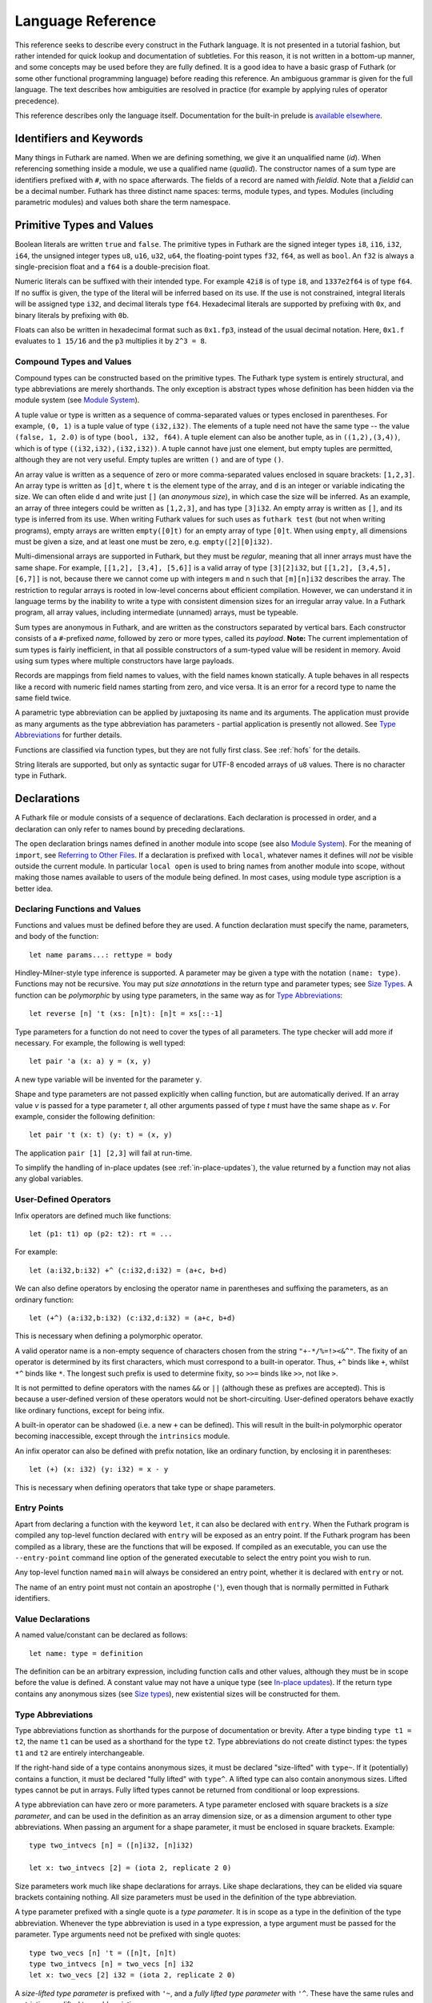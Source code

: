 .. _language-reference:

Language Reference
==================

This reference seeks to describe every construct in the Futhark
language.  It is not presented in a tutorial fashion, but rather
intended for quick lookup and documentation of subtleties.  For this
reason, it is not written in a bottom-up manner, and some concepts may
be used before they are fully defined.  It is a good idea to have a
basic grasp of Futhark (or some other functional programming language)
before reading this reference.  An ambiguous grammar is given for the
full language.  The text describes how ambiguities are resolved in
practice (for example by applying rules of operator precedence).

This reference describes only the language itself.  Documentation for
the built-in prelude is `available elsewhere
<https://futhark-lang.org/docs/prelude>`_.

Identifiers and Keywords
------------------------

.. productionlist::
   id: `letter` (`letter` | "_" | "'")* | "_" `id`
   quals: (`id` ".")+
   qualid: `id` | `quals` `id`
   binop: `opstartchar` `opchar`*
   qualbinop: `binop` | `quals` `binop` | "`" `qualid` "`"
   fieldid: `decimal` | `id`
   opstartchar: "+" | "-" | "*" | "/" | "%" | "=" | "!" | ">" | "<" | "|" | "&" | "^"
   opchar: `opstartchar` | "."
   constructor: "#" `id`

Many things in Futhark are named. When we are defining something, we
give it an unqualified name (`id`).  When referencing something inside
a module, we use a qualified name (`qualid`).  The constructor names
of a sum type are identifiers prefixed with ``#``, with no space
afterwards.  The fields of a record are named with `fieldid`.  Note
that a `fieldid` can be a decimal number.  Futhark has three distinct
name spaces: terms, module types, and types.  Modules (including
parametric modules) and values both share the term namespace.

.. _primitives:

Primitive Types and Values
--------------------------

.. productionlist::
   literal: `intnumber` | `floatnumber` | "true" | "false"

Boolean literals are written ``true`` and ``false``.  The primitive
types in Futhark are the signed integer types ``i8``, ``i16``,
``i32``, ``i64``, the unsigned integer types ``u8``, ``u16``, ``u32``,
``u64``, the floating-point types ``f32``, ``f64``, as well as
``bool``.  An ``f32`` is always a single-precision float and a ``f64``
is a double-precision float.

.. productionlist::
   int_type: "i8" | "i16" | "i32" | "i64" | "u8" | "u16" | "u32" | "u64"
   float_type: "f32" | "f64"

Numeric literals can be suffixed with their intended type.  For
example ``42i8`` is of type ``i8``, and ``1337e2f64`` is of type
``f64``.  If no suffix is given, the type of the literal will be
inferred based on its use.  If the use is not constrained, integral
literals will be assigned type ``i32``, and decimal literals type
``f64``.  Hexadecimal literals are supported by prefixing with ``0x``,
and binary literals by prefixing with ``0b``.

Floats can also be written in hexadecimal format such as ``0x1.fp3``,
instead of the usual decimal notation. Here, ``0x1.f`` evaluates to
``1 15/16`` and the ``p3`` multiplies it by ``2^3 = 8``.

.. productionlist::
   intnumber: (`decimal` | `hexadecimal` | `binary`) [`int_type`]
   decimal: `decdigit` (`decdigit` |"_")*
   hexadecimal: 0 ("x" | "X") `hexdigit` (`hexdigit` |"_")*
   binary: 0 ("b" | "B") `bindigit` (`bindigit` | "_")*

.. productionlist::
   floatnumber: (`pointfloat` | `exponentfloat` | `hexadecimalfloat`) [`float_type`]
   pointfloat: [`intpart`] `fraction`
   exponentfloat: (`intpart` | `pointfloat`) `exponent`
   hexadecimalfloat: 0 ("x" | "X") `hexintpart` `hexfraction` ("p"|"P") ["+" | "-"] `decdigit`+
   intpart: `decdigit` (`decdigit` |"_")*
   fraction: "." `decdigit` (`decdigit` |"_")*
   hexintpart: `hexdigit` (`hexdigit` | "_")*
   hexfraction: "." `hexdigit` (`hexdigit` |"_")*
   exponent: ("e" | "E") ["+" | "-"] `decdigit`+

.. productionlist::
   decdigit: "0"..."9"
   hexdigit: `decdigit` | "a"..."f" | "A"..."F"
   bindigit: "0" | "1"

Compound Types and Values
~~~~~~~~~~~~~~~~~~~~~~~~~

.. productionlist::
   type:   `qualid`
       : | `array_type`
       : | `tuple_type`
       : | `record_type`
       : | `sum_type`
       : | `function_type`
       : | `type_application`

Compound types can be constructed based on the primitive types.  The
Futhark type system is entirely structural, and type abbreviations are
merely shorthands.  The only exception is abstract types whose
definition has been hidden via the module system (see `Module
System`_).

.. productionlist::
   tuple_type: "(" ")" | "(" `type` ("," `type`)+ ")"

A tuple value or type is written as a sequence of comma-separated
values or types enclosed in parentheses.  For example, ``(0, 1)`` is a
tuple value of type ``(i32,i32)``.  The elements of a tuple need not
have the same type -- the value ``(false, 1, 2.0)`` is of type
``(bool, i32, f64)``.  A tuple element can also be another tuple, as
in ``((1,2),(3,4))``, which is of type ``((i32,i32),(i32,i32))``.  A
tuple cannot have just one element, but empty tuples are permitted,
although they are not very useful.  Empty tuples are written ``()``
and are of type ``()``.

.. productionlist::
   array_type: "[" [`dim`] "]" `type`
   dim: `qualid` | `decimal`

An array value is written as a sequence of zero or more
comma-separated values enclosed in square brackets: ``[1,2,3]``.  An
array type is written as ``[d]t``, where ``t`` is the element type of
the array, and ``d`` is an integer or variable indicating the size.
We can often elide ``d`` and write just ``[]`` (an *anonymous size*),
in which case the size will be inferred.  As an example, an array of
three integers could be written as ``[1,2,3]``, and has type
``[3]i32``.  An empty array is written as ``[]``, and its type is
inferred from its use.  When writing Futhark values for such uses as
``futhark test`` (but not when writing programs), empty arrays are
written ``empty([0]t)`` for an empty array of type ``[0]t``.  When
using ``empty``, all dimensions must be given a size, and at least one
must be zero, e.g. ``empty([2][0]i32)``.

Multi-dimensional arrays are supported in Futhark, but they must be
*regular*, meaning that all inner arrays must have the same shape.
For example, ``[[1,2], [3,4], [5,6]]`` is a valid array of type
``[3][2]i32``, but ``[[1,2], [3,4,5], [6,7]]`` is not, because there
we cannot come up with integers ``m`` and ``n`` such that
``[m][n]i32`` describes the array.  The restriction to regular arrays
is rooted in low-level concerns about efficient compilation.  However,
we can understand it in language terms by the inability to write a
type with consistent dimension sizes for an irregular array value.  In
a Futhark program, all array values, including intermediate (unnamed)
arrays, must be typeable.

.. productionlist::
   sum_type: `constructor` `type`* ("|" `constructor` `type`*)*

Sum types are anonymous in Futhark, and are written as the
constructors separated by vertical bars.  Each constructor consists of
a ``#``-prefixed *name*, followed by zero or more types, called its
*payload*.  **Note:** The current implementation of sum types is
fairly inefficient, in that all possible constructors of a sum-typed
value will be resident in memory.  Avoid using sum types where
multiple constructors have large payloads.

.. productionlist::
   record_type: "{" "}" | "{" `fieldid` ":" `type` ("," `fieldid` ":" `type`)* "}"

Records are mappings from field names to values, with the field names
known statically.  A tuple behaves in all respects like a record with
numeric field names starting from zero, and vice versa.  It is an
error for a record type to name the same field twice.

.. productionlist::
   type_application: `type` `type_arg` | "*" `type`
   type_arg: "[" [`dim`] "]" | `type`

A parametric type abbreviation can be applied by juxtaposing its name
and its arguments.  The application must provide as many arguments as
the type abbreviation has parameters - partial application is
presently not allowed.  See `Type Abbreviations`_ for further details.

.. productionlist::
   function_type: `param_type` "->" `type`
   param_type: `type` | "(" `id` ":" `type` ")"

Functions are classified via function types, but they are not fully
first class.  See :ref:`hofs` for the details.

.. productionlist::
   stringlit: '"' `stringchar` '"'
   stringchar: <any source character except "\" or newline or quotes>

String literals are supported, but only as syntactic sugar for UTF-8
encoded arrays of ``u8`` values.  There is no character type in
Futhark.

Declarations
------------

A Futhark file or module consists of a sequence of declarations.  Each
declaration is processed in order, and a declaration can only refer to
names bound by preceding declarations.

.. productionlist::
   dec:   `fun_bind` | `val_bind` | `type_bind` | `mod_bind` | `mod_type_bind`
      : | "open" `mod_exp`
      : | "import" `stringlit`
      : | "local" `dec`
      : | "#[" attr "]" dec

The ``open`` declaration brings names defined in another module into
scope (see also `Module System`_).  For the meaning of ``import``, see
`Referring to Other Files`_.  If a declaration is prefixed with
``local``, whatever names it defines will *not* be visible outside the
current module.  In particular ``local open`` is used to bring names
from another module into scope, without making those names available
to users of the module being defined.  In most cases, using module
type ascription is a better idea.

Declaring Functions and Values
~~~~~~~~~~~~~~~~~~~~~~~~~~~~~~

.. productionlist::
   fun_bind:   ("let" | "entry") (`id` | "(" `binop` ")") `type_param`* `pat`+ [":" `type`] "=" `exp`
           : | ("let" | "entry") `pat` `binop` `pat` [":" `type`] "=" `exp`

.. productionlist::
   val_bind: "let" `id` [":" `type`] "=" `exp`

Functions and values must be defined before they are used.  A function
declaration must specify the name, parameters, and body
of the function::

  let name params...: rettype = body

Hindley-Milner-style type inference is supported.  A parameter may be
given a type with the notation ``(name: type)``.  Functions may not be
recursive.  You may put *size annotations* in the return type and
parameter types; see `Size Types`_.  A function can be *polymorphic*
by using type parameters, in the same way as for `Type
Abbreviations`_::

  let reverse [n] 't (xs: [n]t): [n]t = xs[::-1]

Type parameters for a function do not need to cover the types of all
parameters.  The type checker will add more if necessary.  For
example, the following is well typed::

  let pair 'a (x: a) y = (x, y)

A new type variable will be invented for the parameter ``y``.

Shape and type parameters are not passed explicitly when calling
function, but are automatically derived.  If an array value *v* is
passed for a type parameter *t*, all other arguments passed of type
*t* must have the same shape as *v*.  For example, consider the following
definition::

  let pair 't (x: t) (y: t) = (x, y)

The application ``pair [1] [2,3]`` will fail at run-time.

To simplify the handling of in-place updates (see
:ref:`in-place-updates`), the value returned by a function may not
alias any global variables.

User-Defined Operators
~~~~~~~~~~~~~~~~~~~~~~

Infix operators are defined much like functions::

  let (p1: t1) op (p2: t2): rt = ...

For example::

  let (a:i32,b:i32) +^ (c:i32,d:i32) = (a+c, b+d)

We can also define operators by enclosing the operator name in
parentheses and suffixing the parameters, as an ordinary function::

  let (+^) (a:i32,b:i32) (c:i32,d:i32) = (a+c, b+d)

This is necessary when defining a polymorphic operator.

A valid operator name is a non-empty sequence of characters chosen
from the string ``"+-*/%=!><&^"``.  The fixity of an operator is
determined by its first characters, which must correspond to a
built-in operator.  Thus, ``+^`` binds like ``+``, whilst ``*^`` binds
like ``*``.  The longest such prefix is used to determine fixity, so
``>>=`` binds like ``>>``, not like ``>``.

It is not permitted to define operators with the names ``&&`` or
``||`` (although these as prefixes are accepted).  This is because a
user-defined version of these operators would not be short-circuiting.
User-defined operators behave exactly like ordinary functions, except
for being infix.

A built-in operator can be shadowed (i.e. a new ``+`` can be defined).
This will result in the built-in polymorphic operator becoming
inaccessible, except through the ``intrinsics`` module.

An infix operator can also be defined with prefix notation, like an
ordinary function, by enclosing it in parentheses::

  let (+) (x: i32) (y: i32) = x - y

This is necessary when defining operators that take type or shape
parameters.

.. _entry-points:

Entry Points
~~~~~~~~~~~~

Apart from declaring a function with the keyword ``let``, it can also
be declared with ``entry``.  When the Futhark program is compiled any
top-level function declared with ``entry`` will be exposed as an entry
point.  If the Futhark program has been compiled as a library, these
are the functions that will be exposed.  If compiled as an executable,
you can use the ``--entry-point`` command line option of the generated
executable to select the entry point you wish to run.

Any top-level function named ``main`` will always be considered an
entry point, whether it is declared with ``entry`` or not.

The name of an entry point must not contain an apostrophe (``'``),
even though that is normally permitted in Futhark identifiers.

Value Declarations
~~~~~~~~~~~~~~~~~~

A named value/constant can be declared as follows::

  let name: type = definition

The definition can be an arbitrary expression, including function
calls and other values, although they must be in scope before the
value is defined.  A constant value may not have a unique type (see
`In-place updates`_).  If the return type contains any anonymous sizes
(see `Size types`_), new existential sizes will be constructed for
them.

Type Abbreviations
~~~~~~~~~~~~~~~~~~

.. productionlist::
   type_bind: "type" ["^" | "~"] `id` `type_param`* "=" `type`
   type_param: "[" `id` "]" | "'" `id` | "'~" `id` | "'^" `id`

Type abbreviations function as shorthands for the purpose of
documentation or brevity.  After a type binding ``type t1 = t2``, the
name ``t1`` can be used as a shorthand for the type ``t2``.  Type
abbreviations do not create distinct types: the types ``t1`` and
``t2`` are entirely interchangeable.

If the right-hand side of a type contains anonymous sizes, it must be
declared "size-lifted" with ``type~``.  If it (potentially) contains a
function, it must be declared "fully lifted" with ``type^``.  A lifted
type can also contain anonymous sizes.  Lifted types cannot be put in
arrays.  Fully lifted types cannot be returned from conditional or
loop expressions.

A type abbreviation can have zero or more parameters.  A type
parameter enclosed with square brackets is a *size parameter*, and
can be used in the definition as an array dimension size, or as a
dimension argument to other type abbreviations.  When passing an
argument for a shape parameter, it must be enclosed in square
brackets.  Example::

  type two_intvecs [n] = ([n]i32, [n]i32)

  let x: two_intvecs [2] = (iota 2, replicate 2 0)

Size parameters work much like shape declarations for arrays.  Like
shape declarations, they can be elided via square brackets containing
nothing.  All size parameters must be used in the definition of the
type abbreviation.

A type parameter prefixed with a single quote is a *type parameter*.
It is in scope as a type in the definition of the type abbreviation.
Whenever the type abbreviation is used in a type expression, a type
argument must be passed for the parameter.  Type arguments need not be
prefixed with single quotes::

  type two_vecs [n] 't = ([n]t, [n]t)
  type two_intvecs [n] = two_vecs [n] i32
  let x: two_vecs [2] i32 = (iota 2, replicate 2 0)

A *size-lifted type parameter* is prefixed with ``'~``, and a *fully
lifted type parameter* with ``'^``.  These have the same rules and
restrictions as lifted type abbreviations.

Expressions
-----------

Expressions are the basic construct of any Futhark program.  An
expression has a statically determined *type*, and produces a *value*
at runtime.  Futhark is an eager/strict language ("call by value").

The basic elements of expressions are called *atoms*, for example
literals and variables, but also more complicated forms.

.. productionlist::
   atom:   `literal`
       : | `qualid` ("." `fieldid`)*
       : | `stringlit`
       : | "(" ")"
       : | "(" `exp` ")" ("." `fieldid`)*
       : | "(" `exp` ("," `exp`)* ")"
       : | "{" "}"
       : | "{" field ("," `field`)* "}"
       : | `qualid` "[" `index` ("," `index`)* "]"
       : | "(" `exp` ")" "[" `index` ("," `index`)* "]"
       : | `quals` "." "(" `exp` ")"
       : | "[" `exp` ("," `exp`)* "]"
       : | "[" `exp` [".." `exp`] "..." `exp` "]"
       : | "(" `qualbinop` ")"
       : | "(" `exp` `qualbinop` ")"
       : | "(" `qualbinop` `exp` ")"
       : | "(" ( "." `field` )+ ")"
       : | "(" "." "[" `index` ("," `index`)* "]" ")"
   exp:   `atom`
      : | `exp` `qualbinop` `exp`
      : | `exp` `exp`
      : | `constructor` `exp`*
      : | `exp` ":" `type`
      : | `exp` ":>" `type`
      : | `exp` [ ".." `exp` ] "..." `exp`
      : | `exp` [ ".." `exp` ] "..<" `exp`
      : | `exp` [ ".." `exp` ] "..>" `exp`
      : | "if" `exp` "then" `exp` "else" `exp`
      : | "let" `pat` "=" `exp` "in" `exp`
      : | "let" `id` "[" `index` ("," `index`)* "]" "=" `exp` "in" `exp`
      : | "let" `id` `type_param`* `pat`+ [":" `type`] "=" `exp` "in" `exp`
      : | "(" "\" `pat`+ [":" `type`] "->" `exp` ")"
      : | "loop" `pat` [("=" `exp`)] `loopform` "do" `exp`
      : | "#[" attr "]" `exp`
      : | "unsafe" `exp`
      : | "assert" `atom` `atom`
      : | `exp` "with" "[" `index` ("," `index`)* "]" "=" `exp`
      : | `exp` "with" `fieldid` ("." `fieldid`)* "=" `exp`
      : | "match" `exp` ("case" `pat` "->" `exp`)+
   field:   `fieldid` "=" `exp`
        : | `id`
   pat:   `id`
      : | `literal`
      : |  "_"
      : | "(" ")"
      : | "(" `pat` ")"
      : | "(" `pat` ("," `pat`)+ ")"
      : | "{" "}"
      : | "{" `fieldid` ["=" `pat`] ("," `fieldid` ["=" `pat`])* "}"
      : | `constructor` `pat`*
      : | `pat` ":" `type`
   loopform :   "for" `id` "<" `exp`
            : | "for" `pat` "in" `exp`
            : | "while" `exp`
   index:   `exp` [":" [`exp`]] [":" [`exp`]]
        : | [`exp`] ":" `exp` [":" [`exp`]]
        : | [`exp`] [":" `exp`] ":" [`exp`]

Some of the built-in expression forms have parallel semantics, but it
is not guaranteed that the the parallel constructs in Futhark are
evaluated in parallel, especially if they are nested in complicated
ways.  Their purpose is to give the compiler as much freedom and
information is possible, in order to enable it to maximise the
efficiency of the generated code.

Resolving Ambiguities
~~~~~~~~~~~~~~~~~~~~~

The above grammar contains some ambiguities, which in the concrete
implementation is resolved via a combination of lexer and grammar
transformations.  For ease of understanding, they are presented here
in natural text.

* An expression ``x.y`` may either be a reference to the name ``y`` in
  the module ``x``, or the field ``y`` in the record ``x``.  Modules
  and values occupy the same name space, so this is disambiguated by
  the type of ``x``.

* A type ascription (``exp : type``) cannot appear as an array
  index, as it conflicts with the syntax for slicing.

* In ``f [x]``, there is am ambiguity between indexing the array ``f``
  at position ``x``, or calling the function ``f`` with the singleton
  array ``x``.  We resolve this the following way:

    * If there is a space between ``f`` and the opening bracket, it is
      treated as a function application.

    * Otherwise, it is an array index operation.

* An expression ``(-x)`` is parsed as the variable ``x`` negated and
  enclosed in parentheses, rather than an operator section partially
  applying the infix operator ``-``.

* The following table describes the precedence and associativity of
  infix operators.  All operators in the same row have the same
  precedence.  The rows are listed in increasing order of precedence.
  Note that not all operators listed here are used in expressions;
  nevertheless, they are still used for resolving ambiguities.

  =================  =============
  **Associativity**  **Operators**
  =================  =============
  left               ``,``
  left               ``:``, ``:>``
  left               ``||``
  left               ``&&``
  left               ``<=`` ``>=`` ``>`` ``<`` ``==`` ``!=``
  left               ``&`` ``^`` ``|``
  left               ``<<`` ``>>``
  left               ``+`` ``-``
  left               ``*`` ``/`` ``%`` ``//`` ``%%``
  left               ``|>``
  right              ``<|``
  right              ``->``
  left               juxtaposition
  =================  =============

.. _patterns:

Patterns
~~~~~~~~

We say that a pattern is *irrefutable* if it can never fail to match a
value of the appropriate type.  Concretely, this means that it does
not require any specific sum type constructor (unless the type in
question has only a single constructor), or any specific numeric or
boolean literal.  Patterns used in function parameters and ``let``
bindings must be irrefutable.  Patterns used in ``case`` need not be
irrefutable.

A pattern ``_`` matches any value.  A pattern consisting of a literal
value (e.g. a numeric constant) matches exactly that value.

Semantics of Simple Expressions
~~~~~~~~~~~~~~~~~~~~~~~~~~~~~~~

`literal`
.........

Evaluates to itself.

`qualid`
........

A variable name; evaluates to its value in the current environment.

`stringlit`
...........

Evaluates to an array of type ``[]i32`` that contains the code points
of the characters as integers.

``()``
......

Evaluates to an empty tuple.

``( e )``
.........

Evaluates to the result of ``e``.

``(e1, e2, ..., eN)``
.....................

Evaluates to a tuple containing ``N`` values.  Equivalent to the
record literal ``{0=e1, 1=e2, ..., N-1=eN}``.

``{f1, f2, ..., fN}``
.....................

A record expression consists of a comma-separated sequence of *field
expressions*.  Each field expression defines the value of a field in
the record.  A field expression can take one of two forms:

  ``f = e``: defines a field with the name ``f`` and the value
  resulting from evaluating ``e``.

  ``f``: defines a field with the name ``f`` and the value of the
  variable ``f`` in scope.

Each field may only be defined once.

``a[i]``
........

Return the element at the given position in the array.  The index may
be a comma-separated list of indexes instead of just a single index.
If the number of indices given is less than the rank of the array, an
array is returned.  The index may be of any unsigned integer type.

The array ``a`` must be a variable name or a parenthesised expression.
Furthermore, there *may not* be a space between ``a`` and the opening
bracket.  This disambiguates the array indexing ``a[i]``, from ``a
[i]``, which is a function call with a literal array.

.. _slices:

``a[i:j:s]``
............

Return a slice of the array ``a`` from index ``i`` to ``j``, the
former inclusive and the latter exclusive, taking every ``s``-th
element.  The ``s`` parameter may not be zero.  If ``s`` is negative,
it means to start at ``i`` and descend by steps of size ``s`` to ``j``
(not inclusive).  Slicing can be done only with expressions of type
``i32``.

It is generally a bad idea for ``s`` to be non-constant.
Slicing of multiple dimensions can be done by separating with commas,
and may be intermixed freely with indexing.

If ``s`` is elided it defaults to ``1``.  If ``i`` or ``j`` is elided, their
value depends on the sign of ``s``.  If ``s`` is positive, ``i`` become ``0``
and ``j`` become the length of the array.  If ``s`` is negative, ``i`` becomes
the length of the array minus one, and ``j`` becomes minus one.  This means that
``a[::-1]`` is the reverse of the array ``a``.

In the general case, the size of the array produced by a slice is
unknown (see `Size types`_).  In a few cases, the size is known
statically:

  * ``a[0:n]`` has size ``n``

  * ``a[:n]`` has size ``n``

  * ``a[0:n:1]`` has size ``n``

  * ``a[:n:1]`` has size ``n``

This holds only if ``n`` is a variable or constant.

``[x, y, z]``
.............

Create an array containing the indicated elements.  Each element must
have the same type and shape.

.. _range:

``x..y...z``
............

Construct a signed integer array whose first element is ``x`` and
which proceeds stride of ``y-x`` until reaching ``z`` (inclusive).
The ``..y`` part can be elided in which case a stride of 1 is used.  A
run-time error occurs if ``z`` is lesser than ``x`` or ``y``, or if
``x`` and ``y`` are the same value.

In the general case, the size of the array produced by a range is
unknown (see `Size types`_).  In a few cases, the size is known
statically:

  * ``1..2...n`` has size ``n``

This holds only if ``n`` is a variable or constant.

.. _range_upto:

``x..y..<z``
............

Construct a signed integer array whose first elements is ``x``, and
which proceeds upwards with a stride of ``y`` until reaching ``z``
(exclusive).  The ``..y`` part can be elided in which case a stride of
1 is used.  A run-time error occurs if ``z`` is lesser than ``x`` or
``y``, or if ``x`` and ``y`` are the same value.

  * ``0..1..<n`` has size ``n``

  * ``0..<n`` has size ``n``

This holds only if ``n`` is a variable or constant.

``x..y..>z``
...............

Construct a signed integer array whose first elements is ``x``, and
which proceeds downwards with a stride of ``y`` until reaching ``z``
(exclusive).  The ``..y`` part can be elided in which case a stride of
-1 is used.  A run-time error occurs if ``z`` is greater than ``x`` or
``y``, or if ``x`` and ``y`` are the same value.

``e.f``
........

Access field ``f`` of the expression ``e``, which must be a record or
tuple.

``m.(e)``
.........

Evaluate the expression ``e`` with the module ``m`` locally opened, as
if by ``open``.  This can make some expressions easier to read and
write, without polluting the global scope with a declaration-level
``open``.

``x`` *binop* ``y``
...................

Apply an operator to ``x`` and ``y``.  Operators are functions like
any other, and can be user-defined.  Futhark pre-defines certain
"magical" *overloaded* operators that work on many different types.
Overloaded functions cannot be defined by the user.  Both operands
must have the same type.  The predefined operators and their semantics
are:

  ``**``

    Power operator, defined for all numeric types.

  ``//``, ``%%``

    Division and remainder on integers, with rounding towards zero.

  ``*``, ``/``, ``%``, ``+``, ``-``

    The usual arithmetic operators, defined for all numeric types.
    Note that ``/`` and ``%`` rounds towards negative infinity when
    used on integers - this is different from in C.

  ``^``, ``&``, ``|``, ``>>``, ``<<``

    Bitwise operators, respectively bitwise xor, and, or, arithmetic
    shift right and left, and logical shift right.  **Shifting is
    undefined if the right operand is negative, or greater than or
    equal to the length in bits of the left operand.**

    Note that, unlike in C, bitwise operators have *higher* priority
    than arithmetic operators.  This means that ``x & y == z`` is
    understood as ``(x & y) == z``, rather than ``x & (y == z)`` as it
    would in C.  Note that the latter is a type error in Futhark
    anyhow.

  ``==``, ``!=``

      Compare any two values of builtin or compound type for equality.

  ``<``, ``<=``.  ``>``, ``>=``

      Company any two values of numeric type for equality.

``x && y``
..........

Short-circuiting logical conjunction; both operands must be of type
``bool``.

``x || y``
..........

Short-circuiting logical disjunction; both operands must be of type
``bool``.

``f x``
.......

Apply the function ``f`` to the argument ``x``.

``#c x y z``
............

Apply the sum type constructor ``#x`` to the payload ``x``, ``y``, and
``z``.  A constructor application is always assumed to be saturated,
i.e. its entire payload provided.  This means that constructors may
not be partially applied.

``e : t``
.........

Annotate that ``e`` is expected to be of type ``t``, failing with a
type error if it is not.  If ``t`` is an array with shape
declarations, the correctness of the shape declarations is checked at
run-time.

Due to ambiguities, this syntactic form cannot appear as an array
index expression unless it is first enclosed in parentheses.  However,
as an array index must always be of type ``i32``, there is never a
reason to put an explicit type ascription there.

``e :> t``
..........

Coerce the size of ``e`` to ``t``.  The type of ``t`` must match the
type of ``e``, except that the sizes may be statically different.  At
run-time, it will be verified that the sizes are the same.

``! x``
.......

Logical negation if ``x`` is of type ``bool``.  Bitwise negation if
``x`` is of integral type.

``- x``
.......

Numerical negation of ``x``, which must be of numeric type.

``#[attr] e``
.............

Apply the given attribute to the expression.  Attributes are an ad-hoc
and optional mechanism for providing extra information, directives, or
hints to the compiler.  See :ref:`attributes` for more information.

``unsafe e``
............

Elide safety checks and assertions (such as bounds checking) that
occur during execution of ``e``.  This is useful if the compiler is
otherwise unable to avoid bounds checks (e.g. when using indirect
indexes), but you really do not want them there.  Make very sure that
the code is correct; eliding such checks can lead to memory
corruption.

This construct is deprecated.  Use the ``#[unsafe]`` attribute instead.

``assert cond e``
.................

Terminate execution with an error if ``cond`` evaluates to false,
otherwise produce the result of evaluating ``e``.  Unless ``e``
produces a value that is used subsequently (it can just be a
variable), dead code elimination may remove the assertion.

``a with [i] = e``
...................

Return ``a``, but with the element at position ``i`` changed to
contain the result of evaluating ``e``.  Consumes ``a``.

``r with f = e``
.................

Return the record ``r``, but with field ``f`` changed to have value
``e``.  The type of the field must remain unchanged.  Type inference
is limited: ``r`` must have a *completely known type* up to ``f``.
This sometimes requires extra type annotations to make the type of
``r`` known.

``if c then a else b``
......................

If ``c`` evaluates to ``true``, evaluate ``a``, else evaluate ``b``.

Binding Expressions
~~~~~~~~~~~~~~~~~~~

``let pat = e in body``
.......................

Evaluate ``e`` and bind the result to the irrefutable pattern ``pat``
(see :ref:`patterns`) while evaluating ``body``.  The ``in`` keyword
is optional if ``body`` is a ``let`` expression.

``let a[i] = v in body``
........................................

Write ``v`` to ``a[i]`` and evaluate ``body``.  The given index need
not be complete and can also be a slice, but in these cases, the value
of ``v`` must be an array of the proper size.  This notation is
Syntactic sugar for ``let a = a with [i] = v in a``.

``let f params... = e in body``
...............................

Bind ``f`` to a function with the given parameters and definition
(``e``) and evaluate ``body``.  The function will be treated as
aliasing any free variables in ``e``.  The function is not in scope of
itself, and hence cannot be recursive.

``loop pat = initial for x in a do loopbody``
.............................................

1. Bind ``pat`` to the initial values given in ``initial``.

2. For each element ``x`` in ``a``, evaluate ``loopbody`` and rebind
   ``pat`` to the result of the evaluation.

3. Return the final value of ``pat``.

The ``= initial`` can be left out, in which case initial values for
the pattern are taken from equivalently named variables in the
environment.  I.e., ``loop (x) = ...`` is equivalent to ``loop (x = x)
= ...``.

``loop pat = initial for x < n do loopbody``
............................................

Equivalent to ``loop (pat = initial) for x in [0..1..<n] do loopbody``.

``loop pat = initial while cond do loopbody``
...............................................

1. Bind ``pat`` to the initial values given in ``initial``.

2. If ``cond`` evaluates to true, bind ``pat`` to the result of
   evaluating ``loopbody``, and repeat the step.

3. Return the final value of ``pat``.

``match x case p1 -> e1 case p2 -> e2``
.......................................

Match the value produced by ``x`` to each of the patterns in turn,
picking the first one that succeeds.  The result of the corresponding
expression is the value of the entire ``match`` expression.  All the
expressions associated with a ``case`` must have the same type (but
not necessarily match the type of ``x``).  It is a type error if there
is not a ``case`` for every possible value of ``x`` - inexhaustive
pattern matching is not allowed.

Function Expressions
~~~~~~~~~~~~~~~~~~~~

``\x y z: t -> e``
..................

Produces an anonymous function taking parameters ``x``, ``y``, and
``z``, returns type ``t``, and whose body is ``e``.  Lambdas do not
permit type parameters; use a named function if you want a polymorphic
function.

``(binop)``
...........

An *operator section* that is equivalent to ``\x y -> x *binop* y``.

``(x binop)``
.............

An *operator section* that is equivalent to ``\y -> x *binop* y``.

``(binop y)``
.............

An *operator section* that is equivalent to ``\x -> x *binop* y``.

``(.a.b.c)``
............

An *operator section* that is equivalent to ``\x -> x.a.b.c``.

``(.[i,j])``
............

An *operator section* that is equivalent to ``\x -> x[i,j]``.

.. _hofs:

Higher-order functions
----------------------

At a high level, Futhark functions are values, and can be used as any
other value.  However, to ensure that the compiler is able to compile
the higher-order functions efficiently via *defunctionalisation*,
certain type-driven restrictions exist on how functions can be used.
These also apply to any record or tuple containing a function (a
*functional type*):

* Arrays of functions are not permitted.

* A function cannot be returned from an ``if`` expression.

* A ``loop`` parameter cannot be a function.

Further, *type parameters* are divided into *non-lifted* (bound with
an apostrophe, e.g. ``'t``), *size-lifted* (``'~t``), and *fully
lifted* (``'^t``).  Only fully lifted type parameters may be
instantiated with a functional type.  Within a function, a lifted type
parameter is treated as a functional type.

See also `In-place updates`_ for details on how uniqueness types
interact with higher-order functions.

Type Inference
--------------

Futhark supports Hindley-Milner-style type inference, so in many cases
explicit type annotations can be left off.  Record field projection
cannot in isolation be fully inferred, and may need type annotations
where their inputs are bound.  The same goes when constructing sum
types, as Futhark cannot assume that a given constructor only belongs
to a single type.  Further, unique types (see `In-place updates`_)
must be explicitly annotated.

Type inference processes top-level declared in top-down order, and the
type of a top-level function must be completely inferred at its
definition site.  Specifically, if a top-level function uses
overloaded arithmetic operators, the resolution of those overloads
cannot be influenced by later uses of the function.

.. _size-types:

Size Types
----------

Futhark supports a simple system of size-dependent types that
statically verifies that the sizes of arrays passed to a function are
compatible.  The focus is on simplicity, not completeness.

Whenever a pattern occurs (in ``let``, ``loop``, and function
parameters), as well as in return types, *size annotations* may be
used to express invariants about the shapes of arrays that are
accepted or produced by the function.  For example::

  let f [n] (a: [n]i32) (b: [n]i32): [n]i32 =
    map2 (+) a b

We use a *size parameter*, ``[n]``, to explicitly quantify sizes.  The
``[n]`` parameter is not explicitly passed when calling ``f``.
Rather, its value is implicitly deduced from the arguments passed for
the value parameters.  An array can contain *anonymous dimensions*,
e.g. ``[]i32``, for which the type checker will invent fresh size
parameters, which ensures that all arrays have a (symbolic) size.

A size annotation can also be an integer constant (with no suffix).
Size parameters can be used as ordinary variables within the scope of
the parameters.  The type checker verifies that the program obeys any
constraints imposed by size annotations.

*Size-dependent types* are supported, as the names of parameters can
be used in the return type of a function::

  let replicate 't (n: i32) (x: t): [n]t = ...

An application ``replicate 10 0`` will have type ``[10]i32``.

.. _unknown-sizes:

Unknown sizes
~~~~~~~~~~~~~

Since sizes must be constants or variables, there are many cases where
the type checker cannot assign a precise size to the result of some
operation.  For example, the type of ``concat`` should conceptually be::

  val concat [n] [m] 't : [n]t -> [m]t -> [n+m]t

But this is not presently allowed.  Instead, the return type contains
an anonymous size::

  val concat [n] [m] 't : [n]t -> [m]t -> []t

When an application ``concat xs ys`` is found, the result will be of
type ``[k]t``, where ``k`` is a fresh *unknown* size variable that is
considered distinct from every other size in the program.  It is often
necessary to perform a size coercion (see `Size coercion`_) to
convert an unknown size to a known size.

Generally, unknown sizes are constructed whenever the true size cannot
be expressed.  The following lists all possible sources of unknown
sizes.

Size going out of scope
.......................

An unknown size is created when the proper size of an array refers to
a name that has gone out of scope::

  let c = a + b
  in replicate c 0

The type of ``replicate c 0`` is ``[c]i32``, but since ``c`` is
locally bound, the type of the entire expression is ``[k]i32`` for
some fresh ``k``.

Compound expression passed as function argument
...............................................

Intuitively, the type of ``replicate (x+y) 0`` should be ``[x+y]i32``,
but since sizes must be names or constants, this is not expressible.
Therefore an unknown size variable is created and the size of the
expression becomes ``[k]i32``.

Compound expression used as range bound
.......................................

While a simple range expression such as ``0..<n`` can be assigned type
``[n]i32``, a range expression ``0..<(n+1)`` will give produce an
unknown size.

Complex slicing
...............

Most complex array slicing, such as ``xs[a:b]``, will have an unknown
size.  Exceptions are listed in the :ref:`reference for slice
expressions <slices>`.

Complex ranges
..............

Most complex ranges, such as ``a..<b``, will have an known size.
Exceptions exist for :ref:`general ranges <range>` and :ref:`"upto"
ranges <range_upto>`.

Anonymous size in function return type
......................................

Whenever the result of a function application would have an anonymous
size, that size is replaced with a fresh unknown size variable.

For example, ``filter`` has the following type::

  val filter [n] 'a : (p: a -> bool) -> (as: [n]a) -> []a

Naively, an application ``filter f xs`` seems like it would have type
``[]a``, but a fresh unknown size ``k`` will be created and the actual
type will be ``[k]a``.

Branches of ``if`` return arrays of different sizes
...................................................

When an ``if`` (or ``match``) expression has branches that returns
array of different sizes, the differing sizes will be replaced with
fresh unknown sizes.  For example::

  if b then [[1,2], [3,4]]
       else [[5,6]]

This expression will have type ``[k][2]i32``, for some fresh ``k``.

**Important:** The check whether the sizes differ is done when first
encountering the ``if`` or ``match`` during type checking.  At this
point, the type checker may not realise that the two sizes are
actually equal, even though constraints later in the function force
them to be.  This can always be resolved by adding type annotations.

An array produced by a loop does not have a known size
......................................................

If the size of some loop parameter is not maintained across a loop
iteration, the final result of the loop will contain unknown sizes.
For example::

  loop xs = [1] for i < n do xs ++ xs

Similar to conditionals, the type checker may sometimes be too
cautious in assuming that some size may change during the loop.
Adding type annotations to the loop parameter can be used to resolve
this.

Size coercion
~~~~~~~~~~~~~

Size coercion, written with ``:>``, can be used to perform a
runtime-checked coercion of one size to another.  Since size
annotations can refer only to variables and constants, this is
necessary when writing more complicated size functions::

  let concat_to 'a (m: i32) (a: []a) (b: []a) : [m]a =
    a ++ b :> [m]a

Only expression-level type annotations give rise to run-time checks.
Despite their similar syntax, parameter and return type annotations
must be valid at compile-time, or type checking will fail.

Causality restriction
~~~~~~~~~~~~~~~~~~~~~

Conceptually, size parameters are assigned their value by reading the
sizes of concrete values passed along as parameters.  This means that
any size parameter must be used as the size of some parameter.  This
is an error::

  let f [n] (x: i32) = n

The following is not an error::

  let f [n] (g: [n]i32 -> [n]i32) = ...

However, using this function comes with a constraint: whenever an
application ``f x`` occurs, the value of the size parameter must be
inferable.  Specifically, this value must have been used as the size
of an array *before* the ``f x`` application is encountered.  The
notion of "before" is subtle, as there is no evaluation ordering of a
Futhark expression, *except* that a ``let``-binding is always
evaluated before its body, the argument to a function is always
evaluated before the function itself, and the left operand to an
operator is evaluated before the right.

The causality restriction only occurs when a function has size
parameters whose first use is *not* as a concrete array size.  For
example, it does not apply to uses of the following function::

  let f [n] (arr: [n]i32) (g: [n]i32 -> [n]i32) = ...

This is because the proper value of ``n`` can be read directly from
the actual size of the array.

Empty array literals
~~~~~~~~~~~~~~~~~~~~

Just as with size-polymorphic functions, when constructing an empty
array, we must know the exact size of the (missing) elements.  For
example, in the following program we are forcing the elements of ``a``
to be the same as the elements of ``b``, but the size of the elements
of ``b`` are not known at the time ``a`` is constructed::

  let main (b: bool) (xs: []i32) =
    let a = [] : [][]i32
    let b = [filter (>0) xs]
    in a[0] == b[0]

The result is a type error.

Sum types
~~~~~~~~~

When constructing a value of a sum type, the compiler must still be
able to determine the size of the constructors that are *not* used.
This is illegal::

  type sum = #foo ([]i32) | #bar ([]i32)

  let main (xs: *[]i32) =
    let v : sum = #foo xs
    in xs

Modules
~~~~~~~

When matching a module with a module type (see :ref:`module-system`),
a non-lifted abstract type (i.e. one that is declared with ``type``
rather than ``type^``) may not be implemented by a type abbreviation
that contains any anonymous sizes.  This is to ensure that if we have
the following::

  module m : { type t } = ...

Then we can construct an array of values of type ``m.t`` without
worrying about constructing an irregular array.

Higher-order functions
~~~~~~~~~~~~~~~~~~~~~~

When a higher-order function takes a functional argument whose return
type is a non-lifted type parameter, any instantiation of that type
parameter must have a non-anonymous size.  If the return type is a
lifted type parameter, then the instantiation may contain anonymous
sizes.  This is why the type of ``map`` guarantees regular arrays::

  val map [n] 'a 'b : (a -> b) -> [n]a -> [n]b

The type parameter ``b`` can only be replaced with a type that has
non-anonymous sizes, which means they must be the same for every
application of the function.  In contrast, this is the type of the
pipeline operator::

  val (|>) '^a -> '^b : a -> (a -> b) -> b

The provided function can return something with an anonymous size
(such as ``filter``).

A function whose return type has an unknown size
................................................

If a function (named or anonymous) is inferred to have a return type
that contains an unknown size variable created *within* the function
body, that size variable will be replaced with an anonymous size.  In
most cases this is not important, but it means that an expression like
the following is ill-typed::

  map (\xs -> iota (length xs)) (xss : [n][m]i32)

This is because the ``(length xs)`` expression gives rise to some
fresh size ``k``.  The lambda is then assigned the type ``[n]t ->
[k]i32``, which is immediately turned into ``[n]t -> []i32`` because
``k`` was generated inside its body.  A function of this type cannot
be passed to ``map``, as explained before.  The solution is to bind
``length`` to a name *before* the lambda.

.. _in-place-updates:

In-place Updates
----------------

In-place updates do not provide observable side effects, but they do
provide a way to efficiently update an array in-place, with the
guarantee that the cost is proportional to the size of the value(s)
being written, not the size of the full array.

The ``a with [i] = v`` language construct, and derived forms,
performs an in-place update.  The compiler verifies that the original
array (``a``) is not used on any execution path following the in-place
update.  This involves also checking that no *alias* of ``a`` is used.
Generally, most language constructs produce new arrays, but some
(slicing) create arrays that alias their input arrays.

When defining a function parameter or return type, we can mark it as
*unique* by prefixing it with an asterisk.  For example::

  let modify (a: *[]i32) (i: i32) (x: i32): *[]i32 =
    a with [i] = a[i] + x

For bulk in-place updates with multiple values, use the ``scatter``
function in the basis library.  In the parameter declaration ``a:
*[i32]``, the asterisk means that the function ``modify`` has been
given "ownership" of the array ``a``, meaning that any caller of
``modify`` will never reference array ``a`` after the call again.
This allows the ``with`` expression to perform an in-place update.

After a call ``modify a i x``, neither ``a`` or any variable that
*aliases* ``a`` may be used on any following execution path.

Alias Analysis
~~~~~~~~~~~~~~

The rules used by the Futhark compiler to determine aliasing are
intuitive in the intra-procedural case.  Aliases are associated with
entire arrays.  Aliases of a record are tuple are tracked for each
element, not for the record or tuple itself.  Most constructs produce
fresh arrays, with no aliases.  The main exceptions are ``if``,
``loop``, function calls, and variable literals.

* After a binding ``let a = b``, that simply assigns a new name to an
  existing variable, the variable ``a`` aliases ``b``.  Similarly for
  record projections and patterns.

* The result of an ``if`` aliases the union of the aliases of the
  components.

* The result of a ``loop`` aliases the initial values, as well as any
  aliases that the merge parameters may assume at the end of an
  iteration, computed to a fixed point.

* The aliases of a value returned from a function is the most
  interesting case, and depends on whether the return value is
  declared *unique* (with an asterisk ``*``) or not.  If it is
  declared unique, then it has no aliases.  Otherwise, it aliases all
  arguments passed for *non-unique* parameters.

In-place Updates and Higher-Order Functions
~~~~~~~~~~~~~~~~~~~~~~~~~~~~~~~~~~~~~~~~~~~

Uniqueness typing generally interacts poorly with higher-order
functions.  The issue is that we cannot control how many times a
function argument is applied, or to what, so it is not safe to pass a
function that consumes its argument.  The following two conservative
rules govern the interaction between uniqueness types and higher-order
functions:

1. In the expression ``let p = e1 in ...``, if *any* in-place update
   takes place in the expression ``e1``, the value bound by ``p`` must
   not be or contain a function.

2. A function that consumes one of its arguments may not be passed as
   a higher-order argument to another function.

.. _module-system:

Module System
-------------

.. productionlist::
   mod_bind: "module" `id` `mod_param`* "=" [":" mod_type_exp] "=" `mod_exp`
   mod_param: "(" `id` ":" `mod_type_exp` ")"
   mod_type_bind: "module" "type" `id` `type_param`* "=" `mod_type_exp`

Futhark supports an ML-style higher-order module system.  *Modules*
can contain types, functions, and other modules and module types.
*Module types* are used to classify the contents of modules, and
*parametric modules* are used to abstract over modules (essentially
module-level functions).  In Standard ML, modules, module types and
parametric modules are called structs, signatures, and functors,
respectively.  Module names exist in the same name space as values,
but module types are their own name space.

Named modules are declared as::

  module name = ...

A named module type is defined as::

  module type name = ...

Where a module expression can be the name of another module, an
application of a parametric module, or a sequence of declarations
enclosed in curly braces::

  module Vec3 = {
    type t = ( f32 , f32 , f32 )
    let add(a: t) (b: t): t =
      let (a1, a2, a3) = a in
      let (b1, b2, b3) = b in
      (a1 + b1, a2 + b2 , a3 + b3)
  }

  module AlsoVec3 = Vec3

Functions and types within modules can be accessed using dot
notation::

    type vector = Vec3.t
    let double(v: vector): vector = Vec3.add v v

We can also use ``open Vec3`` to bring the names defined by ``Vec3``
into the current scope.  Multiple modules can be opened simultaneously
by separating their names with spaces.  In case several modules define
the same names, the ones mentioned last take precedence.  The first
argument to ``open`` may be a full module expression.

Named module types are defined as::

  module type ModuleTypeName = ...

A module type expression can be the name of another module type, or a
sequence of *specifications*, or *specs*, enclosed in curly braces.  A
spec can be a *value spec*, indicating the presence of a function or
value, an *abstract type spec*, or a *type abbreviation spec*.  For
example::

  module type Addable = {
    type t                 -- abstract type spec
    type two_ts = (t,t)    -- type abbreviation spec
    val add: t -> t -> t   -- value spec
  }

This module type specifies the presence of an *abstract type* ``t``,
as well as a function operating on values of type ``t``.  We can use
*module type ascription* to restrict a module to what is exposed by
some module type::

  module AbstractVec = Vec3 : Addable

The definition of ``AbstractVec.t`` is now hidden.  In fact, with this
module type, we can neither construct values of type ``AbstractVec.T``
or convert them to anything else, making this a rather useless use of
abstraction.  As a derived form, we can write ``module M: S = e`` to
mean ``module M = e : S``.

In a value spec, sizes in types on the left-hand side of a function
arrow must not be anonymous.  For example, this is forbidden::

  val sum: []t -> t

Instead write::

  val sum [n]: [n]t -> t

But this is allowed, because the empty size is not to the left of a
function arrow::

  val evens [n]: [n]i32 -> []i32

Parametric modules allow us to write definitions that abstract over
modules.  For example::

  module Times = \(M: Addable) -> {
    let times (x: M.t) (k: i32): M.t =
      loop x' = x for i < k do
        M.add x' x
  }

We can instantiate ``Times`` with any module that fulfils the module
type ``Addable`` and get back a module that defines a function
``times``::

  module Vec3Times = Times Vec3

Now ``Vec3Times.times`` is a function of type ``Vec3.t -> int ->
Vec3.t``.  As a derived form, we can write ``module M p = e`` to mean
``module M = \p -> e``.

Module Expressions
~~~~~~~~~~~~~~~~~~

.. productionlist::
   mod_exp:   `qualid`
          : | `mod_exp` ":" `mod_type_exp`
          : | "\" "(" `id` ":" `mod_type_exp` ")" [":" `mod_type_exp`] "->" `mod_exp`
          : | `mod_exp` `mod_exp`
          : | "(" `mod_exp` ")"
          : | "{" `dec`* "}"
          : | "import" `stringlit`

A module expression produces a module.  Modules are collections of
bindings produced by declarations (`dec`).  In particular, a module
may contain other modules or module types.

``qualid``
..........

Evaluates to the module of the given name.

``(mod_exp)``
.............

Evaluates to ``mod_exp``.

``mod_exp : mod_type_exp``
..........................

*Module ascription* evaluates the module expression and the module
type expression, verifies that the module implements the module type,
then returns a module that exposes only the functionality described by
the module type.  This is how internal details of a module can be
hidden.

``\(p: mt1): mt2 -> e``
.......................

Constructs a *parametric module* (a function at the module level) that
accepts a parameter of module type ``mt1`` and returns a module of
type ``mt2``.  The latter is optional, but the parameter type is not.

``e1 e2``
.........

Apply the parametric module ``m1`` to the module ``m2``.

``{ decs }``
............

Returns a module that contains the given definitions.  The resulting
module defines any name defined by any declaration that is not
``local``, *in particular* including names made available via
``open``.

``import "foo"``
................

Returns a module that contains the definitions of the file ``"foo"``
relative to the current file.  See :ref:`other-files`.

Module Type Expressions
~~~~~~~~~~~~~~~~~~~~~~~

.. productionlist::
   mod_type_exp:   `qualid`
             : | "{" `spec`* "}"
             : | `mod_type_exp` "with" `qualid` `type_param`* "=" `type`
             : | "(" `mod_type_exp` ")"
             : | "(" `id` ":" `mod_type_exp` ")" "->" `mod_type_exp`
             : | `mod_type_exp` "->" `mod_type_exp`


.. productionlist::
   spec:   "val" `id` `type_param`* ":" `spec_type`
       : | "val" `binop` `type_param`* ":" `spec_type`
       : | "type" ["^"] `id` `type_param`* "=" `type`
       : | "type" ["^"] `id` `type_param`*
       : | "module" `id` ":" `mod_type_exp`
       : | "include" `mod_type_exp`
       : | "#[" attr "]" spec
   spec_type: `type` | `type` "->" `spec_type`

Module types classify modules, with the only (unimportant) difference
in expressivity being that modules can contain module types, but
module types cannot specify that a module must contain a specific
module type. They can specify of course that a module contains a
*submodule* of a specific module type.

.. _other-files:

Referring to Other Files
------------------------

You can refer to external files in a Futhark file like this::

  import "file"

The above will include all non-``local`` top-level definitions from
``file.fut`` is and make them available in the current file (but
will not export them).  The ``.fut`` extension is implied.

You can also include files from subdirectories::

  import "path/to/a/file"

The above will include the file ``path/to/a/file.fut`` relative to the
including file.

Qualified imports are also possible, where a module is created for the
file::

  module M = import "file"

In fact, a plain ``import "file"`` is equivalent to::

  local open import "file"

.. _attributes:

Attributes
----------

.. productionlist::
   attr:   `id`
       : | `id` "(" [`attr` ("," `attr`)*] ")"

An expression, declaration, or module type spec can be prefixed with
an attribute, written as ``#[attr]``.  This may affect how it is
treated by the compiler or other tools.  In no case will attributes
affect or change the *semantics* of a program, but it may affect how
well it compiles and runs (or in some cases, whether it compiles or
runs at all).  Unknown attributes are silently ignored.  Most have no
effect in the interpreter.  An attribute can be either an *atom*,
written as just an identifier, or *compound*, consisting of an
identifier and a comma-separated sequence of attributes.  The latter
is used for grouping and encoding of more complex information.

Expression attributes
~~~~~~~~~~~~~~~~~~~~~

Many expression attributes affect second-order array combinators
(*SOACS*).  These must be applied to a fully saturated function
application or they will have no effect.  If two SOACs with
contradictory attributes are combined through fusion, it is
unspecified which attributes take precedence.

The following expression attributes are supported.

``incremental_flattening(no_outer)``
....................................

When using incremental flattening, do not generate the "only outer
parallelism" version for the attributed SOACs.

``incremental_flattening(no_intra)``
....................................

When using incremental flattening, do not generate the "intra-group
parallelism" version for the attributed SOACs.

``incremental_flattening(only_intra)``
......................................

When using incremental flattening, *only* generate the "intra-group
parallelism" version of the attributed SOACs.  **Beware**: the
resulting program will fail to run if the inner parallelism does not
fit on the device.

``incremental_flattening(only_inner)``
......................................

When using incremental flattening, do not generate multiple versions
for this SOAC, but do exploit inner parallelism (which may give rise
to multiple versions at deeper levels).

``noinline``
............

Do not inline the attributed function application.  If used within a
parallel construct (e.g. ``map``), this will likely prevent the GPU
backends from generating working code.

``sequential``
..............

*Fully* sequentialise the attributed SOAC.

``sequential_outer``
....................

Turn the outer parallelism in the attributed SOAC sequential, but
preserve any inner parallelism.

``sequential_inner``
....................

Exploit only outer parallelism in the attributed SOAC.

``unroll``
..........

Fully unroll the attributed ``loop``.  If the compiler cannot
determine the exact number of iterations (possibly after other
optimisations and simplifications have taken place), then this
attribute has no code generation effect, but instead results in a
warning.  Be very careful with this attribute: it can massively
increase program size (possibly crashing the compiler) if the loop has
a huge number of iterations.

``unsafe``
..........

Do not perform any dynamic safety checks (such as bound checks) during
execution of the attributed expression.

``warn(safety_checks)``
.......................

Make the compiler issue a warning if the attributed expression (or its
subexpressions) requires safety checks (such as bounds checking) at
run-time.  This is used for performance-critical code where you want
to be told when the compiler is unable to statically verify the safety
of all operations.

Declaration attributes
~~~~~~~~~~~~~~~~~~~~~~

The following declaration attributes are supported.

``noinline``
............

Do not inline any calls to this function.  If the function is then
used within a parallel construct (e.g. ``map``), this will likely
prevent the GPU backends from generating working code.

Spec attributes
~~~~~~~~~~~~~~~

No spec attributes are currently supported by the compiler itself,
although they are syntactically permitted and may be used by other
tools.
